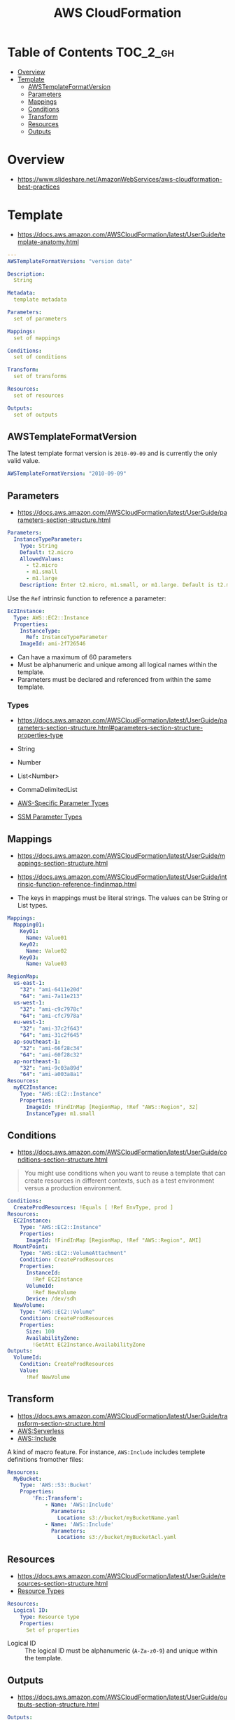 #+TITLE: AWS CloudFormation

* Table of Contents :TOC_2_gh:
- [[#overview][Overview]]
- [[#template][Template]]
  - [[#awstemplateformatversion][AWSTemplateFormatVersion]]
  - [[#parameters][Parameters]]
  - [[#mappings][Mappings]]
  - [[#conditions][Conditions]]
  - [[#transform][Transform]]
  - [[#resources][Resources]]
  - [[#outputs][Outputs]]

* Overview
- https://www.slideshare.net/AmazonWebServices/aws-cloudformation-best-practices


[[file:_img/screenshot_2018-03-23_18-45-46.png]]

* Template
- https://docs.aws.amazon.com/AWSCloudFormation/latest/UserGuide/template-anatomy.html

#+BEGIN_SRC yaml
  ---
  AWSTemplateFormatVersion: "version date"

  Description:
    String

  Metadata:
    template metadata

  Parameters:
    set of parameters

  Mappings:
    set of mappings

  Conditions:
    set of conditions

  Transform:
    set of transforms

  Resources:
    set of resources

  Outputs:
    set of outputs
#+END_SRC

** AWSTemplateFormatVersion
The latest template format version is ~2010-09-09~ and is currently the only valid value.

#+BEGIN_SRC yaml
  AWSTemplateFormatVersion: "2010-09-09"
#+END_SRC

** Parameters
- https://docs.aws.amazon.com/AWSCloudFormation/latest/UserGuide/parameters-section-structure.html

#+BEGIN_SRC yaml
  Parameters: 
    InstanceTypeParameter: 
      Type: String
      Default: t2.micro
      AllowedValues: 
        - t2.micro
        - m1.small
        - m1.large
      Description: Enter t2.micro, m1.small, or m1.large. Default is t2.micro.
#+END_SRC

Use the ~Ref~ intrinsic function to reference a parameter:
#+BEGIN_SRC yaml
  Ec2Instance:
    Type: AWS::EC2::Instance
    Properties:
      InstanceType:
        Ref: InstanceTypeParameter
      ImageId: ami-2f726546
#+END_SRC

- Can have a maximum of 60 parameters
- Must be alphanumeric and unique among all logical names within the template.
- Parameters must be declared and referenced from within the same template.

*** Types
- https://docs.aws.amazon.com/AWSCloudFormation/latest/UserGuide/parameters-section-structure.html#parameters-section-structure-properties-type

- String
- Number
- List<Number>
- CommaDelimitedList
- [[https://docs.aws.amazon.com/AWSCloudFormation/latest/UserGuide/parameters-section-structure.html#aws-specific-parameter-types][AWS-Specific Parameter Types]]
- [[https://docs.aws.amazon.com/AWSCloudFormation/latest/UserGuide/parameters-section-structure.html#aws-ssm-parameter-types][SSM Parameter Types]]
** Mappings
- https://docs.aws.amazon.com/AWSCloudFormation/latest/UserGuide/mappings-section-structure.html
- https://docs.aws.amazon.com/AWSCloudFormation/latest/UserGuide/intrinsic-function-reference-findinmap.html

- The keys in mappings must be literal strings. The values can be String or List types.

#+BEGIN_SRC yaml
  Mappings: 
    Mapping01: 
      Key01: 
        Name: Value01
      Key02: 
        Name: Value02
      Key03: 
        Name: Value03
#+END_SRC

#+BEGIN_SRC yaml
  RegionMap: 
    us-east-1: 
      "32": "ami-6411e20d"
      "64": "ami-7a11e213"
    us-west-1: 
      "32": "ami-c9c7978c"
      "64": "ami-cfc7978a"
    eu-west-1: 
      "32": "ami-37c2f643"
      "64": "ami-31c2f645"
    ap-southeast-1: 
      "32": "ami-66f28c34"
      "64": "ami-60f28c32"
    ap-northeast-1: 
      "32": "ami-9c03a89d"
      "64": "ami-a003a8a1"
  Resources: 
    myEC2Instance: 
      Type: "AWS::EC2::Instance"
      Properties: 
        ImageId: !FindInMap [RegionMap, !Ref "AWS::Region", 32]
        InstanceType: m1.small
#+END_SRC
** Conditions
- https://docs.aws.amazon.com/AWSCloudFormation/latest/UserGuide/conditions-section-structure.html

#+BEGIN_QUOTE
You might use conditions when you want to reuse a template that can create resources in different contexts,
such as a test environment versus a production environment. 
#+END_QUOTE

#+BEGIN_SRC yaml
  Conditions: 
    CreateProdResources: !Equals [ !Ref EnvType, prod ]
  Resources: 
    EC2Instance: 
      Type: "AWS::EC2::Instance"
      Properties: 
        ImageId: !FindInMap [RegionMap, !Ref "AWS::Region", AMI]
    MountPoint: 
      Type: "AWS::EC2::VolumeAttachment"
      Condition: CreateProdResources
      Properties: 
        InstanceId: 
          !Ref EC2Instance
        VolumeId: 
          !Ref NewVolume
        Device: /dev/sdh
    NewVolume: 
      Type: "AWS::EC2::Volume"
      Condition: CreateProdResources
      Properties: 
        Size: 100
        AvailabilityZone: 
          !GetAtt EC2Instance.AvailabilityZone
  Outputs: 
    VolumeId: 
      Condition: CreateProdResources
      Value: 
        !Ref NewVolume
#+END_SRC

** Transform
- https://docs.aws.amazon.com/AWSCloudFormation/latest/UserGuide/transform-section-structure.html
- [[https://docs.aws.amazon.com/AWSCloudFormation/latest/UserGuide/transform-aws-serverless.html][AWS:Serverless]]
- [[https://docs.aws.amazon.com/AWSCloudFormation/latest/UserGuide/create-reusable-transform-function-snippets-and-add-to-your-template-with-aws-include-transform.html][AWS::Include]] 

A kind of macro feature. For instance, ~AWS:Include~ includes templete definitions fromother files:
#+BEGIN_SRC yaml
  Resources:
    MyBucket:
      Type: 'AWS::S3::Bucket'
      Properties:
          'Fn::Transform':
              - Name: 'AWS::Include'
                Parameters:
                  Location: s3://bucket/myBucketName.yaml
              - Name: 'AWS::Include'
                Parameters:
                  Location: s3://bucket/myBucketAcl.yaml
#+END_SRC

** Resources
- https://docs.aws.amazon.com/AWSCloudFormation/latest/UserGuide/resources-section-structure.html
- [[https://docs.aws.amazon.com/AWSCloudFormation/latest/UserGuide/aws-template-resource-type-ref.html][Resource Types]]

#+BEGIN_SRC yaml
  Resources:
    Logical ID:
      Type: Resource type
      Properties:
        Set of properties
#+END_SRC

- Logical ID ::
  The logical ID must be alphanumeric (~A-Za-z0-9~) and unique within the template.

** Outputs
- https://docs.aws.amazon.com/AWSCloudFormation/latest/UserGuide/outputs-section-structure.html

#+BEGIN_SRC yaml
  Outputs:
    Logical ID:
      Description: Information about the value
      Value: Value to return
      Export:
        Name: Value to export
#+END_SRC
